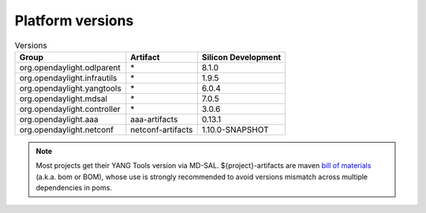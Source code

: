 .. _platform-versions:

Platform versions
=================

.. list-table:: Versions
   :widths: auto
   :header-rows: 1

   * - Group
     - Artifact
     - Silicon Development

   * - org.opendaylight.odlparent
     - \*
     - 8.1.0

   * - org.opendaylight.infrautils
     - \*
     - 1.9.5

   * - org.opendaylight.yangtools
     - \*
     - 6.0.4

   * - org.opendaylight.mdsal
     - \*
     - 7.0.5

   * - org.opendaylight.controller
     - \*
     - 3.0.6

   * - org.opendaylight.aaa
     - aaa-artifacts
     - 0.13.1

   * - org.opendaylight.netconf
     - netconf-artifacts
     - 1.10.0-SNAPSHOT

.. note:: Most projects get their YANG Tools version via MD-SAL.
  ${project}-artifacts are maven `bill of materials <https://howtodoinjava.com/maven/maven-bom-bill-of-materials-dependency/>`__
  (a.k.a. bom or BOM), whose use is strongly recommended to avoid versions
  mismatch across multiple dependencies in poms.



